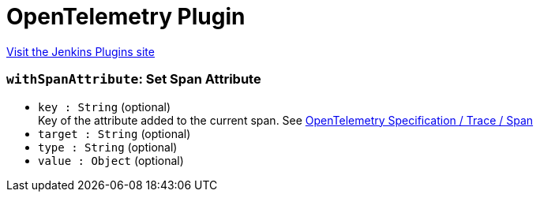 = OpenTelemetry Plugin
:page-layout: pipelinesteps

:notitle:
:description:
:author:
:email: jenkinsci-users@googlegroups.com
:sectanchors:
:toc: left
:compat-mode!:


++++
<a href="https://plugins.jenkins.io/opentelemetry">Visit the Jenkins Plugins site</a>
++++


=== `withSpanAttribute`: Set Span Attribute
++++
<ul><li><code>key : String</code> (optional)
<div><div>
 Key of the attribute added to the current span. See <a href="https://github.com/open-telemetry/opentelemetry-specification/blob/main/specification/trace/api.md#span" rel="nofollow">OpenTelemetry Specification / Trace / Span</a>
</div></div>

</li>
<li><code>target : String</code> (optional)
</li>
<li><code>type : String</code> (optional)
</li>
<li><code>value : <code>Object</code></code> (optional)
</li>
</ul>


++++
